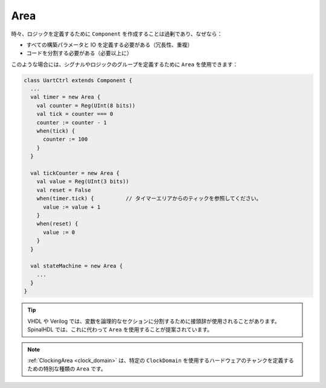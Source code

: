 Area
====

時々、ロジックを定義するために ``Component`` を作成することは過剰であり、なぜなら：

- すべての構築パラメータと IO を定義する必要がある（冗長性、重複）
- コードを分割する必要がある（必要以上に）

このような場合には、シグナルやロジックのグループを定義するために ``Area`` を使用できます：

.. code-block:: scala

   class UartCtrl extends Component {
     ...
     val timer = new Area {
       val counter = Reg(UInt(8 bits))
       val tick = counter === 0
       counter := counter - 1
       when(tick) {
         counter := 100
       }
     }

     val tickCounter = new Area {
       val value = Reg(UInt(3 bits))
       val reset = False
       when(timer.tick) {          // タイマーエリアからのティックを参照してください。
         value := value + 1
       }
       when(reset) {
         value := 0
       }
     }

     val stateMachine = new Area {
       ...
     }
   }

.. tip::
   | VHDL や Verilog では、変数を論理的なセクションに分割するために接頭辞が使用されることがあります。SpinalHDL では、これに代わって ``Area`` を使用することが提案されています。
.. note::
   \ :ref:`ClockingArea <clock_domain>` は、特定の ``ClockDomain`` を使用するハードウェアのチャンクを定義するための特別な種類の ``Area`` です。\
